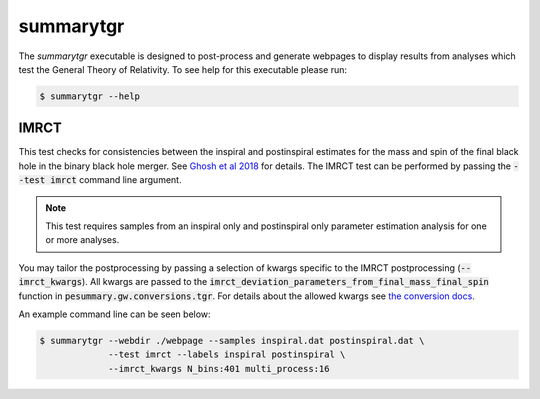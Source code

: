 ==========
summarytgr
==========

The `summarytgr` executable is designed to post-process and generate webpages to
display results from analyses which test the General Theory of Relativity. To
see help for this executable please run:

.. code-block:: console

    $ summarytgr --help

.. program-output:: summarytgr --help

IMRCT
-----

This test checks for consistencies between the inspiral and postinspiral
estimates for the mass and spin of the final black hole in the binary black hole
merger. See `Ghosh et al 2018 <https://arxiv.org/abs/1704.06784>`_ for details.
The IMRCT test can be performed by passing the :code:`--test imrct` command line
argument.

.. note::

    This test requires samples from an inspiral only and postinspiral
    only parameter estimation analysis for one or more analyses.

You may tailor the postprocessing by passing a selection of kwargs specific
to the IMRCT postprocessing (:code:`--imrct_kwargs`). All kwargs are passed to
the :code:`imrct_deviation_parameters_from_final_mass_final_spin` function in
:code:`pesummary.gw.conversions.tgr`. For details about the allowed kwargs
see `the conversion docs <../Conversion.html#pesummary.gw.conversions.tgr.imrct_deviation_parameters_from_final_mass_final_spin>`_.

An example command line can be seen below:

.. code-block:: console

    $ summarytgr --webdir ./webpage --samples inspiral.dat postinspiral.dat \
                 --test imrct --labels inspiral postinspiral \
                 --imrct_kwargs N_bins:401 multi_process:16
